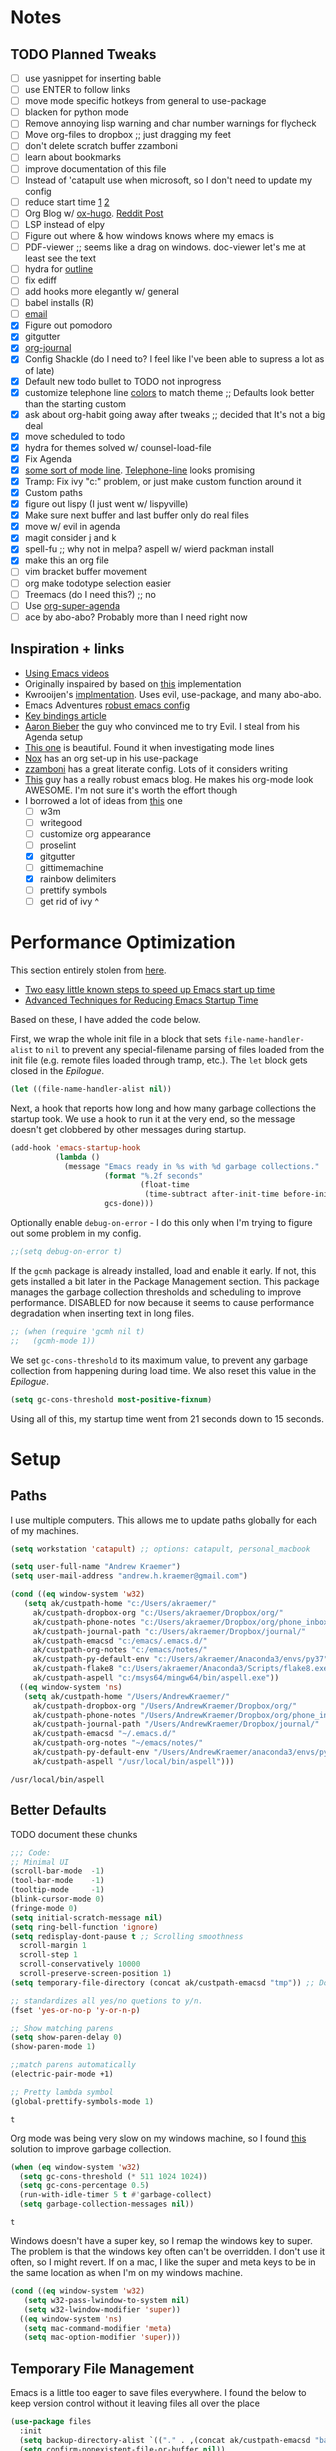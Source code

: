 * Notes
** TODO Planned Tweaks
   - [ ] use yasnippet for inserting bable
   - [ ] use ENTER to follow links
   - [ ] move mode specific hotkeys from general to use-package
   - [ ] blacken for python mode
   - [ ] Remove annoying lisp warning and char number warnings for flycheck
   - [ ] Move org-files to dropbox ;; just dragging my feet
   - [ ] don't delete scratch buffer zzamboni
   - [ ] learn about bookmarks
   - [ ] improve documentation of this file
   - [ ] Instead of 'catapult use when microsoft, so I don't need to update my config
   - [ ] reduce start time [[https://www.reddit.com/r/emacs/comments/3kqt6e/2_easy_little_known_steps_to_speed_up_emacs_start/][1]] [[https://blog.d46.us/advanced-emacs-startup/][2]]
   - [ ] Org Blog w/ [[https://ox-hugo.scripter.co/][ox-hugo]]. [[https://www.reddit.com/r/orgmode/comments/gcex8p/creating_a_blog_with_orgmode/][Reddit Post]]
   - [ ] LSP instead of elpy
   - [ ] Figure out where & how windows knows where my emacs is
   - [ ] PDF-viewer ;; seems like a drag on windows. doc-viewer let's me at least see the text
   - [ ] hydra for [[https://github.com/abo-abo/hydra/wiki/Emacs][outline]]
   - [ ] fix ediff
   - [ ] add hooks more elegantly w/ general
   - [ ] babel installs (R)
   - [ ] [[http://www.cachestocaches.com/2017/3/complete-guide-email-emacs-using-mu-and-/][email]]
   - [X] Figure out pomodoro
   - [X] gitgutter
   - [X] [[https://github.com/bastibe/org-journal][org-journal]]
   - [X] Config Shackle (do I need to? I feel like I've been able to supress a lot as of late)
   - [X] Default new todo bullet to TODO not inprogress
   - [X] customize telephone line [[https://www.reddit.com/r/emacs/comments/7e7xzg/telephoneline_theming_question/][colors]] to match theme ;; Defaults look better than the starting custom
   - [X] ask about org-habit going away after tweaks ;; decided that It's not a big deal
   - [X] move scheduled to todo
   - [X] hydra for themes solved w/ counsel-load-file
   - [X] Fix Agenda
   - [X] [[https://www.reddit.com/r/emacs/comments/4n0n8o/what_is_the_best_emacs_mode_line_package/][some sort of mode line]]. [[https://github.com/dbordak/telephone-line][Telephone-line]] looks promising
   - [X] Tramp: Fix ivy "c:" problem, or just make custom function around it
   - [X] Custom paths
   - [X] figure out lispy (I just went w/ lispyville)
   - [X] Make sure next buffer and last buffer only do real files
   - [X] move w/ evil in agenda
   - [X] magit consider j and k 
   - [X] spell-fu ;; why not in melpa? aspell w/ wierd packman install
   - [X] make this an org file
   - [ ] vim bracket buffer movement
   - [ ] org make todotype selection easier
   - [ ] Treemacs (do I need this?) ;; no
   - [ ] Use [[https://github.com/alphapapa/org-super-agenda][org-super-agenda]]
   - [ ] ace by abo-abo? Probably more than I need right now
** Inspiration + links
   - [[https://www.youtube.com/watch?v=49kBWM3RQQ8&list=PL9KxKa8NpFxIcNQa9js7dQQIHc81b0-Xg&index=1][Using Emacs videos]]
   - Originally inspaired by based on [[https://huytd.github.io/emacs-from-scratch.html#orgf713fce][this]] implementation 
   - Kwrooijen's [[https://github.com/kwrooijen/.emacs.d/tree/40e0054b012814fd1550e3c6648af4a22e73df72][implmentation]]. Uses evil, use-package, and many abo-abo. 
   - Emacs Adventures [[https://github.com/amolgawai/emacsadventures/tree/92578a5b5bf71ccc7f2e1859edefaa97d8d51df1/config][robust emacs config]] 
   - [[https://sam217pa.github.io/2016/09/23/keybindings-strategies-in-emacs/][Key bindings article]]
   - [[https://blog.aaronbieber.com/2016/09/24/an-agenda-for-life-with-org-mode.html][Aaron Bieber]] the guy who convinced me to try Evil. I steal from his Agenda setup
   - [[https://github.com/angrybacon/dotemacs/blob/master/dotemacs.org][This one]] is beautiful. Found it when investigating mode lines
   - [[https://github.com/noahfrederick/dots/blob/master/emacs/emacs.org][Nox]] has an org set-up in his use-package
   - [[https://github.com/zzamboni/dot-emacs/blob/master/init.org][zzamboni]] has a great literate config. Lots of it considers writing
   - [[http://www.howardism.org/Technical/Emacs/orgmode-wordprocessor.html][This]] guy has a really robust emacs blog. He makes his org-mode look AWESOME. I'm not sure it's worth the effort though
   - I borrowed a lot of ideas from [[https://jamiecollinson.com/blog/my-emacs-config/][this]] one
    - [ ] w3m
    - [ ] writegood
    - [ ] customize org appearance
    - [ ] proselint
    - [X] gitgutter
    - [ ] gittimemachine
    - [X] rainbow delimiters
    - [ ] prettify symbols
    - [ ] get rid of ivy ^

* Performance Optimization
  This section entirely stolen from [[https://github.com/zzamboni/dot-emacs/blob/master/init.org#performance-optimization][here]].
  
  - [[https://www.reddit.com/r/emacs/comments/3kqt6e/2_easy_little_known_steps_to_speed_up_emacs_start/][Two easy little known steps to speed up Emacs start up time]]
  - [[https://blog.d46.us/advanced-emacs-startup/][Advanced Techniques for Reducing Emacs Startup Time]]
  
  Based on these, I have added the code below.

  First, we wrap the whole init file in a block that sets =file-name-handler-alist= to =nil= to prevent any special-filename parsing of files loaded from the init file (e.g. remote files loaded through tramp, etc.). The =let= block gets closed in the [[Epilogue][Epilogue]].
  
  #+begin_src emacs-lisp
    (let ((file-name-handler-alist nil))
  #+end_src

  Next, a hook that reports how long and how many garbage collections the startup took. We use a hook to run it at the very end, so the message doesn't get clobbered by other messages during startup.

  #+begin_src emacs-lisp
    (add-hook 'emacs-startup-hook
              (lambda ()
                (message "Emacs ready in %s with %d garbage collections."
                         (format "%.2f seconds"
                                 (float-time
                                  (time-subtract after-init-time before-init-time)))
                         gcs-done)))
  #+end_src

  Optionally enable =debug-on-error= - I do this only when I'm trying to figure out some problem in my config.

  #+begin_src emacs-lisp
    ;;(setq debug-on-error t)
  #+end_src

  If the =gcmh= package is already installed, load and enable it early. If not, this gets installed a bit later in the Package Management section. This package manages the garbage collection thresholds and scheduling to improve performance. DISABLED for now because it seems to cause performance degradation when inserting text in long files.

  #+begin_src emacs-lisp
    ;; (when (require 'gcmh nil t)
    ;;   (gcmh-mode 1))
  #+end_src

  We set =gc-cons-threshold= to its maximum value, to prevent any garbage collection from happening during load time. We also reset this value in the [[Epilogue][Epilogue]].

  #+begin_src emacs-lisp
    (setq gc-cons-threshold most-positive-fixnum)
  #+end_src

  Using all of this, my startup time went from 21 seconds down to 15 seconds.

* Setup
** Paths
   I use multiple computers. This allows me to update paths globally for each of my machines.
 #+begin_src emacs-lisp
   (setq workstation 'catapult) ;; options: catapult, personal_macbook

   (setq user-full-name "Andrew Kraemer")
   (setq user-mail-address "andrew.h.kraemer@gmail.com")

   (cond ((eq window-system 'w32)
	  (setq ak/custpath-home "c:/Users/akraemer/"
		ak/custpath-dropbox-org "c:/Users/akraemer/Dropbox/org/"
		ak/custpath-phone-notes "c:/Users/akraemer/Dropbox/org/phone_inbox.org"
		ak/custpath-journal-path "c:/Users/akraemer/Dropbox/journal/"
		ak/custpath-emacsd "c:/emacs/.emacs.d/"
		ak/custpath-org-notes "c:/emacs/notes/"
		ak/custpath-py-default-env "c:/Users/akraemer/Anaconda3/envs/py37"
		ak/custpath-flake8 "c:/Users/akraemer/Anaconda3/Scripts/flake8.exe"
		ak/custpath-aspell "c:/msys64/mingw64/bin/aspell.exe"))
	 ((eq window-system 'ns)
	  (setq ak/custpath-home "/Users/AndrewKraemer/"
		ak/custpath-dropbox-org "/Users/AndrewKraemer/Dropbox/org/"
		ak/custpath-phone-notes "/Users/AndrewKraemer/Dropbox/org/phone_inbox.org"
		ak/custpath-journal-path "/Users/AndrewKraemer/Dropbox/journal/"
		ak/custpath-emacsd "~/.emacs.d/"
		ak/custpath-org-notes "~/emacs/notes/"
		ak/custpath-py-default-env "/Users/AndrewKraemer/anaconda3/envs/py37"
		ak/custpath-aspell "/usr/local/bin/aspell")))
 #+end_src

 #+RESULTS:
 : /usr/local/bin/aspell

** Better Defaults
   TODO document these chunks
 #+begin_src emacs-lisp
   ;;; Code:
   ;; Minimal UI
   (scroll-bar-mode  -1)
   (tool-bar-mode    -1)
   (tooltip-mode     -1)
   (blink-cursor-mode 0)
   (fringe-mode 0)
   (setq initial-scratch-message nil)
   (setq ring-bell-function 'ignore)
   (setq redisplay-dont-pause t ;; Scrolling smoothness
     scroll-margin 1
     scroll-step 1
     scroll-conservatively 10000
     scroll-preserve-screen-position 1)
   (setq temporary-file-directory (concat ak/custpath-emacsd "tmp")) ;; Don't save flycheck locally

   ;; standardizes all yes/no quetions to y/n.
   (fset 'yes-or-no-p 'y-or-n-p)

   ;; Show matching parens
   (setq show-paren-delay 0)
   (show-paren-mode 1)

   ;;match parens automatically
   (electric-pair-mode +1)

   ;; Pretty lambda symbol
   (global-prettify-symbols-mode 1)
 #+end_src

 #+RESULTS:
 : t

    Org mode was being very slow on my windows machine, so I found [[https://www.reddit.com/r/emacs/comments/55ork0/is_emacs_251_noticeably_slower_than_245_on_windows/d8cmm7v/][this]] solution to improve garbage collection.
 #+begin_src emacs-lisp
   (when (eq window-system 'w32)
     (setq gc-cons-threshold (* 511 1024 1024))
     (setq gc-cons-percentage 0.5)
     (run-with-idle-timer 5 t #'garbage-collect)
     (setq garbage-collection-messages nil))
 #+end_src

 #+RESULTS:
 : t

    Windows doesn't have a super key, so I remap the windows key to super. The problem is that the windows key often can't be overridden. I don't use it often, so I might revert.
    If on a mac, I like the super and meta keys to be in the same location as when I'm on my windows machine.
#+begin_src emacs-lisp
  (cond ((eq window-system 'w32)
	 (setq w32-pass-lwindow-to-system nil)
	 (setq w32-lwindow-modifier 'super))
	((eq window-system 'ns)
	 (setq mac-command-modifier 'meta)
	 (setq mac-option-modifier 'super)))
#+end_src

#+RESULTS:
: super

** Temporary File Management
   Emacs is a little too eager to save files everywhere. I found the below to keep version control without it leaving files all over the place
 #+begin_src emacs-lisp
   (use-package files
     :init
     (setq backup-directory-alist `(("." . ,(concat ak/custpath-emacsd "backups"))))
     (setq confirm-nonexistent-file-or-buffer nil))
 #+end_src

 #+RESULTS:

* UI
** Font
  I find that consolas works really well on my windows machine, but Source Code Pro is just a little more nifty. Normal thickness on windows doesn't look great with orgmode on my windows machine, so I have different settings for different computers
 #+begin_src emacs-lisp
   ;; (set-face-attribute 'default nil :family "Consolas" :height 110)
   ;; (set-face-attribute 'default nil :family "Hack" :height 105)
   (cond ((eq window-system 'w32)
	  (set-face-attribute 'default nil
			      :family "Source Code Pro"
			      :weight 'Regular
			      ;; :weight 'bold
			      ;; :width 'normal
			      :height 107))
	 ((eq window-system 'ns)
	  (set-face-attribute 'default nil
			      :family "Source Code Pro"
			      :weight 'normal
			      ;; :weight 'bold
			      ;; :width 'normal
			      :height 140)))
 #+end_src

 #+RESULTS:

** Theme
   I love the nord theme. It's not too harsh on the eyes and I think it looks really cool.
   counsel-load-theme is a great way to preview themes with `C-M-n` / `C-M-p`
 #+begin_src emacs-lisp
   (use-package doom-themes
     :ensure t
     :config (load-theme 'doom-nord t))

   (use-package color-theme-sanityinc-tomorrow
     :disabled
     :ensure t
     :config
     (load-theme 'sanityinc-tomorrow-eighties t))
 #+end_src

** Modeline
   Telephone line is a modeline replacement which is clean, light, and evil friendly. It's allegedly easy to configure, but I'm happy with the default.
   TODO try evil mode abbreviation to save on realestate
 #+begin_src emacs-lisp
  (use-package telephone-line
   :init (telephone-line-mode 1))
 #+end_src

 #+RESULTS:
* Evil
#+begin_src emacs-lisp
  (use-package evil
    :ensure t
     ;; c-u to scroll up
    :init
    (setq evil-want-C-u-scroll t)
    :config
    (evil-mode 1)
    (add-hook 'prog-mode-hook #'turn-on-evil-mode))

  (use-package evil-surround
    :ensure t
    :config
    (global-evil-surround-mode 1))

  (use-package evil-commentary
    :ensure t
    :config
    (evil-commentary-mode))

  (use-package evil-numbers
    :ensure t)
#+end_src

* Window Management
  I do a lot in emacs, and it can be overwhelming to manage all of the different buffers and windows lying about.
** Winner
   Winner allows me to iterate through previous window configurations. I've got some files listed to ignore as well.
   TODO I'd like to make a hydra for iterating through my winner states faster
 #+begin_src emacs-lisp
 (use-package winner
   :init (setq winner-boring-buffers
         '("*Completions*"
           "*Compile-Log*"
           "*inferior-lisp*"
           "*Fuzzy Completions*"
           "*Apropos*"
           "*dvc-error*"
           "*Help*"
           "*cvs*"
           "*Buffer List*"
           "*Ibuffer*"))
   :config (winner-mode 1))
 #+end_src

** Shackle
   Emacs will pop files up all over the place. This package helps reduce the insanity that results from this. I haven't done a comparison of how this changes the pop ups, but I get a sense that they are now more manageable
 #+begin_src emacs-lisp
   (use-package shackle
     :ensure t
     :defer t
     :config
     ;; (setq shackle-default-rule '(:select t))
     (shackle-mode t))
 #+end_src

 #+RESULTS:
 : t

** Golden Ratio
   When I'm coding there is usally a file that I'm focusing on. Golden ratio allows me to balance the window sizes based on the golden ratio. I don't like it on all of the time, but I can activate it with `<SPC> w g`
 #+begin_src emacs-lisp
   (use-package golden-ratio
     :ensure t)
 #+end_src
 
* Ivy, Counsel, Swiper
  - Hide star buffers w/ ivy-ignore buffers. Use C-c C-a to toggle back. Ref [[https://github.com/abo-abo/swiper/issues/644][here]].
#+begin_src emacs-lisp
  (use-package ivy
    :ensure t
    :init
    (setq ivy-use-virtual-buffers t
	  enable-recursive-minibuffers t
          ivy-initial-inputs-alist nil ;; don't use ^ w/ ivy M-x 
	  ivy-re-builders-alist
	    '((swiper . regexp-quote)
	      (t      . ivy--regex-fuzzy)))
    :config
    (setq ivy-ignore-buffers '("\\` " "\\`\\*")) ;; hide star buffers note above
    (ivy-mode 1))

  ;; fuzzy matching for ivy
  (use-package flx
    :ensure t)

  (use-package counsel
    :ensure t)
#+end_src

#+RESULTS:

* Org
** General Org Settings
   Define paths and files of where to look for tasks.
  #+begin_src emacs-lisp
    (with-eval-after-load 'org (setq org-agenda-files
				    `(,ak/custpath-org-notes ,ak/custpath-phone-notes)))
  #+end_src 
  
  I love using habits in org-mode, you need to make sure to call them out to use them, which is what this code snippet does
  #+begin_src emacs-lisp
    (with-eval-after-load 'org
      (add-to-list 'org-modules 'org-habit t))
  #+end_src
  
  This seems to be somehow related to the [[https://github.com/Somelauw/evil-org-mode/blob/master/doc/example_config.el][evil-org]] package, which I decided against using awhile ago. I don't know if this does anything
  TODO test org mode without this block
  #+begin_src emacs-lisp
    (setq evil-org-key-theme '(textobjects navigation additional insert todo))
  #+end_src 


** Org Tasking
   These are my todo states. They are ordered by priority and, as such, Impact how my org-agenda is displayed
  #+begin_src emacs-lisp
    (setq org-todo-keywords
	  (quote ((sequence "IN_PROGRESS(i)" "NEXT(n)" "TODO(t)" "WAITING(w@/)" "DONE(d)"))))
  #+end_src

  This allows me to refile bullets to four levels deep in any of my org-agenda files
  #+begin_src emacs-lisp
    (setq org-refile-targets '((nil :maxlevel . 4)
			       (org-agenda-files :maxlevel . 4)))
  #+end_src

  Org caputure templates allow you to quickly create tasks following a structure. I like to make sure all tasks have a priority & go to my inbox. I have this large meeting template, but i don't use it currently. I still am working on a way of better capturing one-off notes related to a project.
  #+begin_src emacs-lisp
    (defvar my/org-meeting-template "** Meeting about %^{something}
      SCHEDULED: %<%Y-%m-%d %H:%M>
      ,*Attendees:*
      - [X] Nick Anderson
      - [ ] %?
      ,*Agenda:*
      -
      -
      ,*Notes:*
      ")

    (setq org-capture-templates
	`(;; Note the backtick here, it's required so that the defvar based tempaltes will work!
	  ;;http://comments.gmane.org/gmane.emacs.orgmode/106890

	  ("t" "To-do" entry (file+headline ,(concat ak/custpath-org-notes "gtd.org") "Inbox")
	    "** TODO [#%^{priority}] %^{Task Description}" :prepend t)
	  ("c" "To-do Link" entry (file+headline ,(concat ak/custpath-org-notes "gtd.org") "Inbox")
	    "** TODO [#%^{priority}] %A \n:PROPERTIES:\n:Created: %U\n:Source: %a\n:END:\n%?"
	    :prepend t)
	  ("m" "Meeting" entry (file+headline ,(concat ak/custpath-org-notes "meetings.org") "Meeting Notes")
	   ,my/org-meeting-template)
    ))

 #+end_src

 #+RESULTS:
 | t | To-do      | entry | (file+headline c:/emacs/notes/gtd.org Inbox) | ** TODO [#%^{priority}] %^{Task Description} | :prepend | t |
 | c | To-do Link | entry | (file+headline c:/emacs/notes/gtd.org Inbox) | ** TODO [#%^{priority}] %A                   |          |   |
** Org-Agenda / priority
   I use my org agenda extensively. It's the holy grail of task management for me. I use `<SPC> o o` to quickly jump to my agenda. It's where I manage task completion. It's where I kick off my pomodoro timers. I can filter it by tags with `/ <TAB>` 
   This section gets a bit nitty gritty. Look at the [[https://orgmode.org/worg/doc.html][Worg documentation]] for details on these settings.

   Only show details for today when viewing the org agenda. I don't know which one does what, but org-agenda-show-future-repeats is allegedly the most up to date
 #+begin_src emacs-lisp
   (setq org-habit-show-all-today t)
   (setq org-habit-show-habits-only-for-today t)
   (setq org-agenda-show-future-repeats 'next)
 #+end_src

 #+RESULTS:
 : next

   Non prioritized tasks will be sorted to d, though I usually make sure to priotize all of my tasks w/ my org capture
 #+begin_src emacs-lisp
   (setq org-lowest-priority ?D)
   (setq org-default-priority ?D)
 #+end_src

   Customize the order in which tasks appear in the agenda
 #+begin_src emacs-lisp
   (setq org-agenda-sorting-strategy
       '((agenda habit-up deadline-up scheduled-up priority-up) ;; show habits, then time, then by priority
	 (tags todo-state-up deadline-up) ;; show todo-state then deadlines
	 (search category-keep)))
 #+end_src

 #+RESULTS:
 | agenda | habit-up      | deadline-up | scheduled-up | priority-up |
 | tags   | todo-state-up | deadline-up |              |             |
 | search | category-keep |             |              |             |

   Custom agenda filtering functions modified from [[https://blog.aaronbieber.com/2016/09/24/an-agenda-for-life-with-org-mode.html][Aaron Bieber]] as well as some of my own
 #+begin_src emacs-lisp
   (defun air-org-skip-subtree-if-habit ()
     "Skip an agenda entry if it has a STYLE property equal to \"habit\"."
     (let ((subtree-end (save-excursion (org-end-of-subtree t))))
       (if (string= (org-entry-get nil "STYLE") "habit")
	 subtree-end
       nil)))

   (defun air-org-skip-subtree-if-priority (priority)
     "Skip an agenda subtree if it has a priority of PRIORITY.
   PRIORITY may be one of the characters ?A, ?B, or ?C."
     (let ((subtree-end (save-excursion (org-end-of-subtree t)))
	 (pri-value (* 1000 (- org-lowest-priority priority)))
	 (pri-current (org-get-priority (thing-at-point 'line t))))
       (if (= pri-value pri-current)
	 subtree-end
       nil)))
      
   (defvar current-date-format "%Y-%m-%d"
     "Format of date to insert with `insert-current-date-time' func
      See help of `format-time-string' for possible replacements")

   (defun ak/org-skip-subtree-if-not-archived-today ()
     "Skip an agenda entry if it was not completed today"
     (concat ":ARCHIVE_TIME: " (format-time-string current-date-format (current-time))))
 #+end_src

 #+RESULTS:
 : air-org-skip-subtree-if-priority

   Settings for the different agenda blocks.
   - *Daily Agenda* is my primary view of all of my tasks
   - *Day in Review* gives me a way of seeing all of the tasks that I archvied (completed in a day)
   Utilizes Aaron Bieber functions to prevent tasks from appearing multiple times in agenda.
   TODO it might be smarter to have the custom commands saved separately for better documentation
 #+begin_src emacs-lisp
   (setq org-agenda-custom-commands
	 '(("d" "Daily agenda and all TODOs"
	    ((tags "PRIORITY=\"A\""
		   ((org-agenda-skip-function '(org-agenda-skip-entry-if 'todo 'done))
		    (org-agenda-overriding-header "High-priority unfinished tasks:")))
	     (agenda ""
		     ((org-agenda-span 'day)
		      (org-agenda-overriding-header "ALL normal priority tasks:")))
	     (tags (or "PRIORITY=\"B\"" "PRIORITY=\"C\"")
		   ((org-agenda-skip-function '(org-agenda-skip-entry-if 'todo 'done))
		    (org-agenda-overriding-header "Unfinished tasks:")))
	     (alltodo ""
		      ((org-agenda-skip-function '(or (air-org-skip-subtree-if-habit)
						      (air-org-skip-subtree-if-priority ?A)
						      (air-org-skip-subtree-if-priority ?B)
						      (org-agenda-skip-if nil '(scheduled deadline))))
		       (org-agenda-overriding-header "Eventually:"))))
	    ;; ((org-agenda-compact-blocks t)) ;; removes = breaks
	    )
	   ("r" "Day in review"
	      todo "DONE"
	      ;; agenda settings
	      ((org-agenda-files '("c:/emacs/notes/gtd.org_archive"))
	       (org-agenda-start-with-log-mode '(ARCHIVE_TIME))
	       (org-agenda-archives-mode t)
               (org-agenda-skip-function '(org-agenda-skip-entry-if 'notregexp (ak/org-skip-subtree-if-not-archived-today)))
	       (org-agenda-overriding-header "Day in Review"))
	      ;; ("~/org/review/day.html") ;; for export
		   )))
 #+end_src

   I love this function. It brings the agenda front and center. Thanks [[https://blog.aaronbieber.com/2016/09/24/an-agenda-for-life-with-org-mode.html][Aaron Bieber]].
 #+begin_src emacs-lisp
   (defun air-pop-to-org-agenda (&optional split)
     "Visit the org agenda, in the current window or a SPLIT."
     (interactive "P")
     (org-agenda nil "d")
     (when (not split)
     (delete-other-windows)))
 #+end_src

** Org-Bullets
   Org-Bullets makes the bullets in orgmode just a little bit nicer to look at.
#+begin_src emacs-lisp
  (use-package org-bullets
    :ensure t
    :config
    (add-hook 'org-mode-hook (lambda () (org-bullets-mode 1))))
#+end_src
** Org-pomodoro
   On good days, I use the pomodoro technique to track time and stay focused. I have my agenda customized to start a pomodoro for a task when I press `p` over a task. I can stop tracking on a task by pressing `O` then clock in with `I`. It's very neat, and I'm still getting the hang of it.
 #+begin_src emacs-lisp
   ;; https://github.com/yanivdll/.emacs.d/blob/master/config.org
   (use-package org-pomodoro
     :ensure t
     :config (setq org-pomodoro-play-sounds 1
		   org-pomodoro-finished-sound "c:/Users/akraemer/Dropbox/org/sounds/tone.wav"
		   org-pomodoro-long-break-sound "c:/Users/akraemer/Dropbox/org/sounds/tone.wav"
		   org-pomodoro-short-break-sound "c:/Users/akraemer/Dropbox/org/sounds/tone.wav"))
#+end_src


   I found the standard bell for the pomodoro timer to be a bit harsh, so I found a soothing yoga bell to use instead. To play wav files, I needed the sound-wav package. To use sound-wav on PC I need to make sure powershell is installed.
   TODO For some reason, powershell causes my emacs to start with a split window.
#+begin_src emacs-lisp
  ;;https://emacs.stackexchange.com/a/48352
  ;; required for org-sounds
  (use-package sound-wav
    :ensure t)

  ;; ;; required for sound if on windows
  (use-package powershell
    :if (memq window-system '(w32))
    :ensure t)
  #+end_src

  #+RESULTS:

#+RESULTS:

** Org-download
 #+begin_src emacs-lisp
(use-package org-download
  :ensure t
  :config
  ;; add support to dired
  (add-hook 'dired-mode-hook 'org-download-enable))
 #+end_src
 
 #+RESULTS:
 : t
** Org-journal
 #+begin_src emacs-lisp
  (use-package org-journal
   :ensure t
   :defer t
   :custom
   (org-journal-dir ak/custpath-journal-path)
   (org-journal-date-format "%Y-%m-%d"))
 #+end_src

 #+RESULTS:
 : t

** Org-Babel
 #+begin_src emacs-lisp
   (org-babel-do-load-languages
   'org-babel-load-languages
   '((R . t)
       (python . t)))
   ;; put viz inline by default
   (setq org-startup-with-inline-images t)

   (use-package ox-pandoc
     :ensure t
     :defer t)

    ;; pulled form my spacemacs for latex
    ;; (setenv "PATH" (concat (getenv "PATH") ":/sw/bin"))
    ;; (setq exec-path (append exec-path '("/sw/bin")))
 #+end_src

* Code & Development Tools
** Yasnippet
 #+begin_src emacs-lisp
 (use-package yasnippet
   :ensure t
   :defer 2
   :init
   (yas-global-mode 1))

 (use-package yasnippet-snippets
   :ensure t)
 #+end_src

** Company
    Auto-completion
   - TODO move this to the general section
 #+begin_src emacs-lisp
   (use-package company
     :hook
     (after-init . global-company-mode)
     :bind
     ;; make company completion work w/ vimkeys
     (:map company-active-map)
     ("C-n" . company-select-next-or-abort)
     ("C-p" . company-select-previous-or-abort))
 #+end_src

 #+RESULTS:

** Python
   [[https://medium.com/analytics-vidhya/managing-a-python-development-environment-in-emacs-43897fd48c6a][This]] blog looks promising
*** Elpy
    Elpy is the python IDE for emacs. I was able to get this working on my windows pc but could not figure out what was going on on my mac
    MAKE SURE TO PIP INSTALL VIRTUAL ENV IN THE ENVIORNMENT YOU WANT TO USE I think that was my issue in bringing this over
  #+begin_src emacs-lisp
    ;; Python
    (use-package elpy
      ;; :if (eq window-system 'w32)
      :ensure t
      :defer t
      :init
	(advice-add 'python-mode :before 'elpy-enable)

	;; windows setup
	(when (eq window-system 'w32)
	  (pyvenv-activate ak/custpath-py-default-env)
	  (setq python-shell-interpreter "jupyter"
	    python-shell-interpreter-args "console --simple-prompt"
	    python-shell-prompt-detect-failure-warning nil))
	;; couldn't get this to work on mac
	(when (eq window-system 'ns)
	  (pyvenv-activate "~/anaconda3/envs/ml4t")
	  (setq python-shell-interpreter "ipython"
	     python-shell-interpreter-args "--simple-prompt"
	     python-shell-prompt-detect-failure-warning nil)
	  (setq elpy-shell-echo-output nil) ;; fixes weird ^G issue
	  (setq elpy-rpc-virtualenv-path 'current) ;; stops it yelling at me about virt envs
	  )
	:config
	(setq elpy-modules (delq 'elpy-module-flymake elpy-modules)) ;; don't use use flymake
	(add-hook 'elpy-mode-hook 'flycheck-mode) ;; use use flycheck instead
	(when (eq window-system 'w32)
	  (setq flycheck-python-flake8-executable ak/custpath-flake8))  ;; Need to install flake8 explicitly on windows
	(when (eq window-system 'ns)
	  (setq flycheck-python-flake8-executable "/Users/AndrewKraemer/anaconda3/bin/flake8"))  ;; Need to install flake8 explicitly on windows
    )
  #+end_src

  #+RESULTS:
  : t
*** formatting
#+begin_src emacs-lisp
(use-package blacken
    :ensure t
    :hook (python-mode . blacken-mode)
    :config
    (setq blacken-line-length '120))
#+end_src

#+RESULTS:
| blacken-mode | yasnippet-snippets--fixed-indent | elpy-mode | er/add-python-mode-expansions |
#+begin_src emacs-lisp :tangle yes
  ;; create doc strings
  (use-package py-pyment
      :disabled
      :config
      (setq py-pyment-options '("--output=numpydoc")))

  ;; sort imports
  (use-package py-isort
      :disabled
      :hook (python-mode . py-isort-enable-on-save)
      :config
      (setq py-isort-options '("--lines=88" "-m=3" "-tc" "-fgw=0" "-ca")))
  ;; investigate
  (use-package py-autoflake
      :disabled
      :hook (python-mode . py-autoflake-enable-on-save)
      :config
      (setq py-autoflake-options '("--expand-star-imports")))
    
  ;; investigate
  (use-package py-docformatter
      :disabled
      :hook (python-mode . py-docformatter-enable-on-save)
      :config
      (setq py-docformatter-options '("--wrap-summaries=88" "--pre-summary-newline")))
#+end_src
*** anaconda-mode
  Stopped pursuing b/c send to repl wasn't showing input. no idea how any of this works. Stole from [[https://github.com/howardabrams/dot-files/blob/master/emacs-python.org][here]]
 #+begin_src emacs-lisp
  (use-package jedi
   :disabled
   :ensure t
   :config
   (use-package company-jedi
     :ensure t
     :init
     (add-hook 'python-mode-hook (lambda () (add-to-list 'company-backends 'company-jedi)))
     (setq company-jedi-python-bin "python"))
   (add-to-list 'company-backends 'company-jedi))
 #+end_src

 #+RESULTS:
 : t

 #+begin_src emacs-lisp
   (use-package anaconda-mode
     :disabled
     :if (eq window-system 'ns)
     :ensure t
     :defer t
     :bind
      (:map company-active-map)
      ("e" . pythonic-activate)
     :init (add-hook 'python-mode-hook 'anaconda-mode)
	   (add-hook 'python-mode-hook 'anaconda-eldoc-mode)
     :config
       ;; (pythonic-activate "~/anaconda3/envs/py37")
       (pythonic-activate "~/anaconda3/envs/ml4t") ;; for class
       (setq python-shell-interpreter "ipython")
       (setq python-shell-interpreter-args "--simple-prompt -i")
       (use-package company-anaconda
	 :ensure t
	 :init (add-hook 'python-mode-hook 'anaconda-mode)
	 (eval-after-load "company"
	   '(add-to-list 'company-backends '(company-anaconda :with company-capf)))))

 #+end_src

 #+RESULTS:
 : pythonic-activate

** hy
 #+begin_src emacs-lisp
 (use-package hy-mode
   :defer t
   :init (add-hook 'hy-mode-hook 'lispyville-mode))
 #+end_src

 #+RESULTS:
 | lispy-mode |

** Lispy
 #+begin_src emacs-lisp
   (use-package lisp;; y
     :disabled
     :ensure t
     :defer t
     :init
       (general-add-hook '(hy-mode-hook lisp-mode-hook emacs-lisp-mode-hook) #'lispy-mode)
       ;; (add-hook 'hy-mode-hook #'lispy-mode)
       ;; (add-hook 'lisp-mode-hook #'lispy-mode)
       ;; (add-hook 'emacs-lisp-mode-hook #'lispy-mode)
   )

   (use-package lispyville
     :ensure t
     :defer t
     :init
       (general-add-hook '(emacs-lisp-mode-hook hy-mode-hook lisp-mode-hook) #'lispyville-mode))
     :config
       (lispyville-set-key-theme '(additional prettify text-objects atom-motions additional-motions commentary slurp/barf-cp additional-wrap))
 #+end_src

 #+RESULTS:

** Magit
 #+begin_src emacs-lisp
   (use-package magit
     :ensure t)
  
   (use-package evil-magit
     :after magit)

   (use-package git-gutter
     :ensure t
     :config
     (global-git-gutter-mode 't)
     :diminish git-gutter-mode)
 #+end_src

 #+RESULTS:

** Projectile
 #+begin_src emacs-lisp
    (use-package projectile
      :ensure t
      :init
      (setq projectile-require-project-root nil)
      (setq projectile-completion-system 'ivy)
      :config
      (projectile-mode 1))

    (use-package counsel-projectile
     :ensure t
     :config
     (counsel-projectile-mode))
 #+end_src

 #+RESULTS:
 : t

* Writing
** Writeroom
   Write room is a package great for narrowing my focus on writing. It takes the full screen, much like your average "distraction free" writing enviornments. It's also nice to use with my helper function C-c f (f for focus) which toggles the narrowing of a sub tree in case I'm working with an unweildy org file
#+begin_src emacs-lisp
  (use-package writeroom-mode
    :ensure t)
#+end_src

** Word Count
   I want to experiment with writing 750 words in my journal a day. The settings below makes sure that I get a word count when I'm using my journal.
#+begin_src emacs-lisp
  (use-package wc-mode
    :ensure t)
#+end_src

#+RESULTS:

* Checks
** Spelling
   I use aspell as my dictionary.
   - For windows: install instructions from [[https://www.reddit.com/r/emacs/comments/8by3az/how_to_set_up_sell_check_for_emacs_in_windows/][this reddit page]]. User thrillsd instructions using mysys2.
   - For Mac: install w/ Brew
 #+begin_src emacs-lisp
   (setq-default ispell-program-name ak/custpath-aspell)
 #+end_src

 #+RESULTS:
 : /usr/local/bin/aspell

** Flycheck
   Flycheck is my error checker. I have the flymake-run-in-place to avoid saving flymake files all over the place
 #+begin_src emacs-lisp
   (use-package flycheck
     :init  (setq flymake-run-in-place nil) ;; don't save flymake locally
     :ensure t)
 #+end_src

* Shell
  In emacs, I try to use eshell as much as possible. It does a good job -- especially compared to my options on windows. I'm interested in Elvish, which i might try some time
  In this block, I use some custom code to make sure the terminal alwasys appears on the bottom of the frame. It doesn't always work how I want it to, so I might change how I interact with it going forward
#+begin_src emacs-lisp
  (defun new-eshell ()
    "Open eshell on bottom of screen."
    (interactive)
    (when (one-window-on-screen-p)
      (let* ((lines (window-body-height))
	     (new-window (split-window-vertically (floor (* 0.7 lines)))))
	(select-window new-window)
	(eshell "eshell"))))

  (defun one-window-on-screen-p ()
    "Check if there is only one buffer on the screen."
    (= (length (window-list)) 1))
#+end_src

* Remote connections
  Tramp allows me to access remote files. Getting it to work with windows is a little clunky. Follow these steps:
  - Snippet taken from here https://www.emacswiki.org/emacs/Tramp_on_Windows
  - create saved session in putty then use the name like shown below
  - run the following in eshell: "find-file /plink:bort:~/" Need to figure out how to get this to run in counsel-find file or get an easier way to access the vanilla find-file
#+begin_src emacs-lisp
  (use-package tramp
    :ensure t
    :defer t
    :init
     (when (eq window-system 'w32)
       (setq tramp-default-method "plink")
       (setenv "PATH" (concat "c:/Program Files/PuTTY/" ";" (getenv "PATH")))))
#+end_src

* Expand Region
  when you start on a word you can press `C-=` to expand to sentace/ line. Very helpful for mass grabbing. Very highly rated from what I've read
#+begin_src emacs-lisp
(use-package expand-region 
  :ensure t)
#+end_src

#+RESULTS:

* Key Bindings
** Which-Key
   which-key states which possible key commbinations can be used after a button is input
 #+begin_src emacs-lisp
 (use-package which-key
   :ensure t
   :init
   (setq which-key-separator " ")
   (setq which-key-prefix-prefix "+")
   :config
   (which-key-mode 1))
 #+end_src
 
** General
   General is my key-binding mangagement package. I like to have all of the keys in one place -- rather than trapped in my use-package. Especially with my general keys -- like w/ space.
 #+begin_src emacs-lisp
   (use-package general
     :ensure t
     :config (general-evil-setup) ;; let's me use general-*map keys
	     (general-nvmap
	       ;; replaces C-c with ,
	       "," (general-simulate-key "C-c"))
	     (general-define-key
	       :states '(normal visual)
	       ;; use visual line movement w/ j/k
	       "j" 'evil-next-visual-line
	       "k" 'evil-previous-visual-line
	       ;; globally define 
	       "C-=" 'er/expand-region)
	     (general-define-key
	       :states '(normal viusal)
	       :prefix "g"
	       ;; bind gj and gk
	       "j" 'evil-next-line
	       "k" 'evil-previous-line)
	     (general-define-key
	       :states '(normal visual insert emacs)
	       :prefix "SPC"
	       :non-normal-prefix "M-SPC"
	       "/"  '(swiper :which-key "swiper") ; You'll need counsel package for this ;; consider counsel-git-grep
	       "\\"  '(counsel-rg :which-key "ripgrep") ; You'll need counsel package for this ;; consider counsel-git-grep
	       "TAB" '(spacemacs/alternate-window :which-key "alternate buffer")
	       "SPC" '(counsel-M-x :which-key "M-x")
	       "f"   '(:ignore t :which-key "files")
	       "ff"  '(counsel-find-file :which-key "find files")
	       "fr"  '(counsel-recentf :which-key "recent files")
	       "fs"  '(save-buffer :which-key "save buffer")
	       "ft"  '(ak/ivy-tramp-find-file :which-key "find tramp files")
	       "fh"  '(ak/ivy-home-find-file :which-key "find home files")
	       ;;projects
	       "p"   '(:ignore t :which-key "project")
	       "pc"  '(:keymap projectile-command-map :which-key "commands")
	       "pp"  '(projectile-switch-project :which-key "switch project")
	       "pb"  '(counsel-projectile-switch-to-buffer :which-key "find project file")
	       "pf"  '(counsel-projectile-find-file :which-key "find project file")
	       "pg"  '(projectile-grep :which-key "grep project")
	       "pk"  '(projectile-kill-buffers :which-key "kill all buffers in project")
	       ;; eval
	       "e"   '(:ignore t :which-key "evaluate")
	       "ee"  '(eval-last-sexp :which-key "last expression")
	       "eE"  '(eval-expression :which-key "expression")
	       "eb"  '(eval-buffer :which-key "buffer")
	       "er"  '(eval-region :which-key "region")
	       ;; Buffers
	       "b"   '(:ignore t :which-key "buffers")
	       "bb"  '(ivy-switch-buffer :which-key "buffers list")
	       "bs"  '(ak/go-to-scratch :which-key "open scratch")
	       "bn"  '(switch-to-next-buffer :which-key "next buffer")
	       "bp"  '(switch-to-prev-buffer :which-key "prev buffer")
	       "bd"  '(kill-this-buffer :which-key "delete buffer")
	       "bk"  '(evil-delete-buffer :which-key "delete buffer and window")
	       "bq"  '(ak/save-exit-buffer-list :which-key "quit gtd-files")
	       ;; Window
	       "w"   '(:ignore t :which-key "window")
	       "wl"  '(windmove-right :which-key "move right")
	       "wh"  '(windmove-left :which-key "move left")
	       "wk"  '(windmove-up :which-key "move up")
	       "wj"  '(windmove-down :which-key "move bottom")
	       "wL"  '(evil-window-move-far-right :which-key "shift window right")
	       "wH"  '(evil-window-move-far-left :which-key "shift window left")
	       "wK"  '(evil-window-move-very-top :which-key "shift window up")
	       "wJ"  '(evil-window-move-very-bottom :which-key "shift window bottom")
	       "wv"  '(split-window-right :which-key "split right")
	       "ws"  '(split-window-below :which-key "split bottom")
	       "wo"  '(delete-other-windows :which-key "delete other windows")
	       "wd"  '(delete-window :which-key "delete window")
	       "wg"  '(golden-ratio :which-key "golden ratio")
	       "wc"  '(evil-window-delete :which-key "delete window")
	       "wu"  '(winner-undo :which-key "winner undo")
	       "wU"  '(winner-redo :which-key "winner redo")
	       "ww"  '(writeroom-mode :which-key "writeroom mode")
	       ;; v for view
	       "v"   '(:ignore t :which-key "view")
	       "vc"  '(ivy-push-view :which-key "create view")
	       "vv"  '(ivy-switch-view :which-key "switch view")
	       "vs"  '(ak/save-ivy-views :which-key "save views")
	       "vl"  '(ak/load-ivy-views :which-key "load views")
	       ;; Org
	       "o"   '(:ignore t :which-key "org")
	       "ob"  '(ak/insert-bable :Which-key "insert bable")
	       "oo"  '(air-pop-to-org-agenda :which-key "open standard agenda")
	       "or"  '(org-agenda :which-key "open review agenda")
	       "oc"  '(org-capture :which-key "org capture")
	       "oj"  '(org-journal-new-entry :which-key "org journal")
	       "op"  '(org-pomodoro :which-key "pomodoro start")
	       "oP"  '(org-clock-out :which-key "pomodoro stop")
	       ;; git
	       "g"   '(:ignore t :which-key "git")
	       "gs"  '(magit-status :which-key "magit status")
	       "ga"  '(magit-stage :which-key "magit add")
	       "gd"  '(magit-dispatch :which-key "magit dispatch")
	       "gi"  '(magit-gitignore :which-key "magit gitignore")
	       "gn"  '(git-gutter:next-hunk :which-key "next hunk")
	       "gp"  '(git-gutter:previous-hunk :which-key "prev hunk")
	       ;; Visual Toggles
	       "t"   '(:ignore t :which-key "ui toggle")
	       "tn"  '(display-line-numbers-mode :which-key "toggle line numbers")
	       "tl"  '(org-toggle-link-display :which-key "toggle how org links show")
	       "ti"  '(org-toggle-inline-images :which-key "toggle how org links show")
	       "tL"  '(visual-line-mode :which-key "toggle line wrap")
	       "tc"  '(flycheck-mode :which-key "toggle flycheck")
	       "ts"  '(flyspell-mode :which-key "toggle flyspell")
	       "tj"  '(json-pretty-print-buffer :which-key "toggle json pretty-print")
	       ;; Flycheck
	       "c"   '(:ignore t :which-key "code check")
	       "cn"  '(flycheck-next-error :which-key "next error")
	       "cp"  '(flycheck-previous-error :which-key "previous error")
	       ;; Others
	       "at"  '(new-eshell :which-key "eshell"))
	     (general-define-key
	       :states '(normal visual insert emacs)
	       :prefix "C-c"
	       ;; Quick open files
	       "c"  '((lambda () (interactive) (find-file (concat ak/custpath-emacsd "myinit.org"))) :which-key "open .emacs")
	       "o"  '((lambda () (interactive) (find-file (concat ak/custpath-org-notes "gtd.org"))) :which-key "open org")
	       "n"  '((lambda () (interactive) (find-file (concat ak/custpath-org-notes "worknotes.org"))) :which-key "open notes")
	       "N"  '((lambda () (interactive) (find-file (concat ak/custpath-dropbox-org "notes.org"))) :which-key "open notes")
	       ;; Vim  number increment
	       "C-="  '(evil-numbers/inc-at-pt :which-key "increment num")
	       "C--"  '(evil-numbers/dec-at-pt :which-key "decrement num"))
	     ;; org agenda (more options here: https://github.com/Somelauw/evil-org-mode/blob/master/evil-org-agenda.el)
	     (general-define-key
		:keymaps 'org-agenda-mode-map
		"j" 'org-agenda-next-line
		"k" 'org-agenda-previous-line
		"u" 'org-agenda-undo
		"n" 'org-agenda-capture
		"p" 'org-pomodoro
		"C" 'org-agenda-clock-in)
	     ;; Org C-c links
	     (general-define-key
		:states '(normal)
		:prefix "C-c"
		:keymaps 'org-mode-map
		"l" 'org-store-link)
	     (general-define-key
		:keymaps 'elpy-mode-map
		"C-c d" 'elpy-send-defun
		"C-c C-a" 'elpy-goto-assignment)
	     (general-define-key
		:keymaps 'org-journal-mode-map
		"C-c C-c" 'ak/save-close-window)
	     (general-define-key
		:keymaps 'org-mode-map
		 ;; Org-Promote
		"M-l" 'org-do-demote
		"M-h" 'org-do-promote
		"M-L" 'org-demote-subtree
		"M-H" 'org-promote-subtree
		"M-k" 'org-move-subtree-up
		"M-j" 'org-move-subtree-down
		"C-c f" 'ak/org-focus-subtree))
 #+end_src

 #+RESULTS:
 : t

** Hydras
*** Zoom text
    Increase text size. Probably want to change the key binding
   #+begin_src emacs-lisp
 (defhydra hydra-zoom (global-map "<f2>")
  "zoom"
  ("+" text-scale-increase "in")
  ("-" text-scale-decrease "out"))
#+end_src 

*** org-outline

*** Windows
    - I'd like to be able to cycle through a number of winner. There are some binding things here that I don't understand yet
#+begin_src emacs-lisp
 (defhydra hydra-winner (global-map "<f2>")
  "Winner"
  ("u" winner-undo "in")
  ("U" winner-redo "out"))
#+end_src

#+RESULTS:
: hydra-winner/body

*** buffers
    This would work on the normal buffer list. I could use something like this to make navigatig the ivy buffers a little easier
#+begin_src emacs-lisp
   (defhydra hydra-buffer-menu (:color pink
			       :hint nil)
    "
  ^Mark^             ^Unmark^           ^Actions^          ^Search
  ^^^^^^^^-----------------------------------------------------------------
  _m_: mark          _u_: unmark        _x_: execute       _R_: re-isearch
  _s_: save          _U_: unmark up     _b_: bury          _I_: isearch
  _d_: delete        ^ ^                _g_: refresh       _O_: multi-occur
  _D_: delete up     ^ ^                _T_: files only: % -28`Buffer-menu-files-only
  _~_: modified
  "
    ("m" Buffer-menu-mark)
    ("u" Buffer-menu-unmark)
    ("U" Buffer-menu-backup-unmark)
    ("d" Buffer-menu-delete)
    ("D" Buffer-menu-delete-backwards)
    ("s" Buffer-menu-save)
    ("~" Buffer-menu-not-modified)
    ("x" Buffer-menu-execute)
    ("b" Buffer-menu-bury)
    ("g" revert-buffer)
    ("T" Buffer-menu-toggle-files-only)
    ("O" Buffer-menu-multi-occur :color blue)
    ("I" Buffer-menu-isearch-buffers :color blue)
    ("R" Buffer-menu-isearch-buffers-regexp :color blue)
    ("c" nil "cancel")
    ("v" Buffer-menu-select "select" :color blue)
    ("o" Buffer-menu-other-window "other-window" :color blue)
    ("q" quit-window "quit" :color blue))
  ;; (define-key Buffer-menu-mode-map "." 'hydra-buffer-menu/body)
#+end_src

#+RESULTS:
: hydra-buffer-menu/body

* Custom Functions
** go to scratch
   I like being able to have somewhere to write ideas or code snippets out quickly, so I made this helper function to get to scratch quickly
 #+begin_src emacs-lisp
 (defun ak/go-to-buffer (buffer)
   "goes to buffer. If buffer does not exist, creates buffer"
   (if (not (get-buffer buffer))
       (generate-new-buffer buffer))
   (switch-to-buffer buffer))

 (defun ak/go-to-scratch ()
   "runs ak/go-to-buffer for scratch file"
   (interactive)
   (ak/go-to-buffer "*buffer*"))
 #+end_src

 #+RESULTS:
 : ak/go-to-scratch

** Alternate buffers
   One of the few things I miss from spacemacs is some of the helper functions. I stole this to easily toggle back and forth between buffers.
 #+begin_src emacs-lisp
   (defun spacemacs/alternate-window (&optional window)
     (interactive)
     (let ((current-buffer (window-buffer window)))
       ;; if no window is found in the windows history, `switch-to-buffer' will
       ;; default to calling `other-buffer'
       (switch-to-buffer
	(cl-find-if (lambda (buffer)
		      (not (eq buffer current-buffer)))
		    (mapcar #'car (window-prev-buffers window)))
	nil t)))
 #+end_src

** Insert Bable
   This quickly generates a text snippet. I might switch this to a yasnippet in the future, but for now this works well.
#+begin_src emacs-lisp
  (defun ak/insert-bable ()
    "Insert src_sections for viz in orgmode."
    (interactive)
    (insert "#+begin_src "
	    (read-string "Enter Language (R, python, lisp): ")
	    (if (equal (read-string "Return Viz (y/n) ") "y")
		" :results output graphics :file img.png"
	      ""))
    (insert "\n \n#+end_src"))
#+end_src

#+RESULTS:
: ak-insert-bable

** Tramp Find File
   Typing the full path to tramp files it tedious and my memory isn't good, so I mde this helper function based on the default tramp-method
 #+begin_src emacs-lisp
   (defun ak/ivy-tramp-find-file ()
     "find-file with Tramp. Ex: '/plink:bort:~/'. See tramp note to setup"
     (interactive)
     (let ((tramp-path (concat "/" tramp-default-method ":")))
       (counsel-find-file tramp-path)))
 #+end_src

 #+RESULTS:
 : ak/ivy-tramp-find-file

** Find File Home
   I don't alwasys do a good job maintaining my home area, so this is a function which just takes me to where I want to go.
   TODO Create a hydra with common file locations I'd like to go to like home or tramp
 #+begin_src emacs-lisp
   (defun ak/ivy-home-find-file ()
     "open counsel-find-file in the home directory"
     (interactive)
     (counsel-find-file ak/custpath-home))
 #+end_src

 #+RESULTS:
 : ak/ivy-home-find-file

** Save and close window
   Wanted to have something for org-journal that behaves like magit buffer when you C-c C-c
 #+begin_src emacs-lisp
   (defun ak/save-close-window ()
     "save, kill buffer, and kill window of focused file"
     (interactive)
     (save-buffer)
     (kill-buffer)
     (delete-window))
 #+end_src

 #+RESULTS:
 : ak/save-close-window

** Focus / unfocus on org bullet
    Toggle org narrow subtreee / show everything.
#+begin_src emacs-lisp
  (defun ak/org-focus-subtree ()
    "Toggle org narrow subtreee / show everything"
    (interactive)
    (if (buffer-narrowed-p)
	(widen)
      (org-narrow-to-subtree)))
#+end_src

#+RESULTS:
: ak/org-focus-subtree

** Close all gtd files
    Quickly save and close gtd files to not conflict with other computers
#+begin_src emacs-lisp
  (setq gtd-buffer-list '("inbox.org" "gtd.org" "gtd.org_archive" "notes.org" "notes.org_archive" "phone_inbox.org")) ;; custpath

  (defun ak/delete-buffer-list (buffer)
    "Delete buffer if exists"
    (when (get-buffer buffer)
      (kill-buffer buffer)))

  (defun ak/save-exit-buffer-list ()
    "save all buffers in list then close them. Used for keeping gtd from conflicting on multiple machines"
    (interactive)
    (save-some-buffers gtd-buffer-list)
    (mapcar #'ak/delete-buffer-list gtd-buffer-list))
#+end_src

#+RESULTS:
: ak/save-exit-buffer-list

** Save Ivy Views
   I really want it but can't get it to work. Make it so that I can persist views across sessions. Borrowed from [[https://github.com/abo-abo/swiper/issues/1079#issuecomment-310878365][here]]. Found better implmentation [[https://github.com/e-denny/.emacs.d/blob/1383528c6a753a9eeba318aba57bd7564e391026/lisp/ivy-setup.el#L49][here]].

* Epilogue 
  Here we close the let expression from the preface.
  #+begin_src emacs-lisp
    (setq gc-cons-threshold (* 2 1000 1000))
    )
  #+end_src
